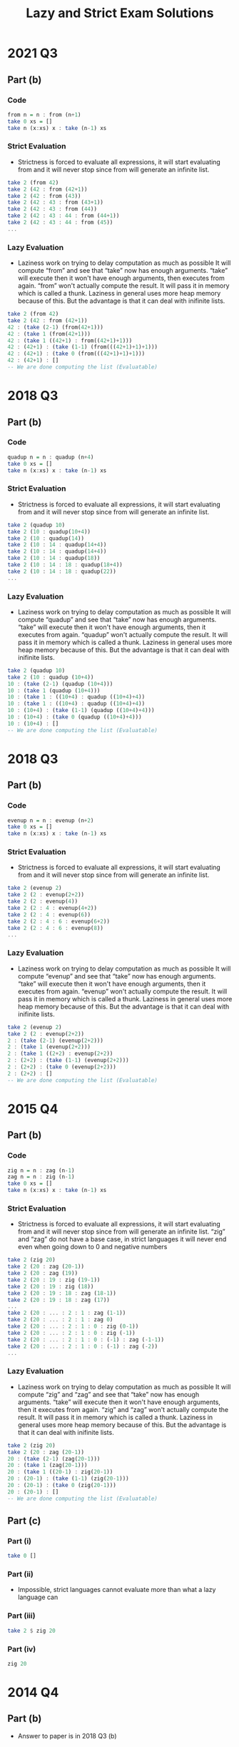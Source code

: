 #+TITLE: Lazy and Strict Exam Solutions
#+AUTHOR: Silent
#+OPTIONS: toc:nil date:nil ':t *:nil -:nil ::nil <:nil ^:til author:nil d:nil
#+LATEX_HEADER: \usepackage[margin=0.85in]{geometry}
* 2021 Q3
** Part (b)
*** Code
#+BEGIN_SRC haskell
from n = n : from (n+1)
take 0 xs = []
take n (x:xs) x : take (n-1) xs
#+END_SRC
*** Strict Evaluation
- Strictness is forced to evaluate all expressions, it will start
  evaluating from and it will never stop since from will generate
  an infinite list.
#+BEGIN_SRC haskell
take 2 (from 42)
take 2 (42 : from (42+1))
take 2 (42 : from (43))
take 2 (42 : 43 : from (43+1))
take 2 (42 : 43 : from (44))
take 2 (42 : 43 : 44 : from (44+1))
take 2 (42 : 43 : 44 : from (45))
...
#+END_SRC
*** Lazy Evaluation
- Laziness work on trying to delay computation as much as possible
  It will compute "from" and see that "take" now has enough arguments.
  "take" will execute then it won't have enough arguments, then executes from
  again. "from" won't actually compute the result. It will pass it in memory
  which is called a thunk. Laziness in general uses more heap memory because of this.
  But the advantage is that it can deal with inifinite lists.
#+BEGIN_SRC haskell
take 2 (from 42)
take 2 (42 : from (42+1))
42 : (take (2-1) (from(42+1)))
42 : (take 1 (from(42+1)))
42 : (take 1 ((42+1) : from((42+1)+1)))
42 : (42+1) : (take (1-1) (from(((42+1)+1)+1)))
42 : (42+1) : (take 0 (from(((42+1)+1)+1)))
42 : (42+1) : []
-- We are done computing the list (Evaluatable)
#+END_SRC
* 2018 Q3
** Part (b)
*** Code
#+BEGIN_SRC haskell
quadup n = n : quadup (n+4)
take 0 xs = []
take n (x:xs) x : take (n-1) xs
#+END_SRC
*** Strict Evaluation
- Strictness is forced to evaluate all expressions, it will start
  evaluating from and it will never stop since from will generate
  an infinite list.
#+BEGIN_SRC haskell
take 2 (quadup 10)
take 2 (10 : quadup(10+4))
take 2 (10 : quadup(14))
take 2 (10 : 14 : quadup(14+4))
take 2 (10 : 14 : quadup(14+4))
take 2 (10 : 14 : quadup(18))
take 2 (10 : 14 : 18 : quadup(18+4))
take 2 (10 : 14 : 18 : quadup(22))
...
#+END_SRC

*** Lazy Evaluation
- Laziness work on trying to delay computation as much as possible
  It will compute "quadup" and see that "take" now has enough arguments.
  "take" will execute then it won't have enough arguments, then it executes from
  again. "quadup" won't actually compute the result. It will pass it in memory
  which is called a thunk. Laziness in general uses more heap memory because of this.
  But the advantage is that it can deal with inifinite lists.
#+BEGIN_SRC haskell
take 2 (quadup 10)
take 2 (10 : quadup (10+4))
10 : (take (2-1) (quadup (10+4)))
10 : (take 1 (quadup (10+4)))
10 : (take 1 : ((10+4) : quadup ((10+4)+4))
10 : (take 1 : ((10+4) : quadup ((10+4)+4))
10 : (10+4) : (take (1-1) (quadup ((10+4)+4)))
10 : (10+4) : (take 0 (quadup ((10+4)+4)))
10 : (10+4) : []
-- We are done computing the list (Evaluatable)
#+END_SRC
\newpage
* 2018 Q3
** Part (b)
*** Code
#+BEGIN_SRC haskell
evenup n = n : evenup (n+2)
take 0 xs = []
take n (x:xs) x : take (n-1) xs
#+END_SRC
*** Strict Evaluation
- Strictness is forced to evaluate all expressions, it will start
  evaluating from and it will never stop since from will generate
  an infinite list.
#+BEGIN_SRC haskell
take 2 (evenup 2)
take 2 (2 : evenup(2+2))
take 2 (2 : evenup(4))
take 2 (2 : 4 : evenup(4+2))
take 2 (2 : 4 : evenup(6))
take 2 (2 : 4 : 6 : evenup(6+2))
take 2 (2 : 4 : 6 : evenup(8))
...
#+END_SRC
*** Lazy Evaluation
- Laziness work on trying to delay computation as much as possible
  It will compute "evenup" and see that "take" now has enough arguments.
  "take" will execute then it won't have enough arguments, then it executes from
  again. "evenup" won't actually compute the result. It will pass it in memory
  which is called a thunk. Laziness in general uses more heap memory because of this.
  But the advantage is that it can deal with inifinite lists.
#+BEGIN_SRC haskell
take 2 (evenup 2)
take 2 (2 : evenup(2+2))
2 : (take (2-1) (evenup(2+2)))
2 : (take 1 (evenup(2+2)))
2 : (take 1 ((2+2) : evenup(2+2))
2 : (2+2) : (take (1-1) (evenup(2+2)))
2 : (2+2) : (take 0 (evenup(2+2)))
2 : (2+2) : []
-- We are done computing the list (Evaluatable)
#+END_SRC
* 2015 Q4
** Part (b)
*** Code
#+BEGIN_SRC haskell
zig n = n : zag (n-1)
zag n = n : zig (n-1)
take 0 xs = []
take n (x:xs) x : take (n-1) xs
#+END_SRC
*** Strict Evaluation
- Strictness is forced to evaluate all expressions, it will start
  evaluating from and it will never stop since from will generate
  an infinite list. "zig" and "zag" do not have a base case, in strict
  languages it will never end even when going down to 0 and negative
  numbers
#+BEGIN_SRC haskell
take 2 (zig 20)
take 2 (20 : zag (20-1))
take 2 (20 : zag (19))
take 2 (20 : 19 : zig (19-1))
take 2 (20 : 19 : zig (18))
take 2 (20 : 19 : 18 : zag (18-1))
take 2 (20 : 19 : 18 : zag (17))
...
take 2 (20 : ... : 2 : 1 : zag (1-1))
take 2 (20 : ... : 2 : 1 : zag 0)
take 2 (20 : ... : 2 : 1 : 0 : zig (0-1))
take 2 (20 : ... : 2 : 1 : 0 : zig (-1))
take 2 (20 : ... : 2 : 1 : 0 : (-1) : zag (-1-1))
take 2 (20 : ... : 2 : 1 : 0 : (-1) : zag (-2))
...
#+END_SRC
*** Lazy Evaluation
- Laziness work on trying to delay computation as much as possible
  It will compute "zig" and "zag" and see that "take" now has enough arguments.
  "take" will execute then it won't have enough arguments, then it executes from
  again. "zig" and "zag" won't actually compute the result. It will pass it in memory
  which is called a thunk. Laziness in general uses more heap memory because of this.
  But the advantage is that it can deal with inifinite lists.
#+BEGIN_SRC haskell
take 2 (zig 20)
take 2 (20 : zag (20-1))
20 : (take (2-1) (zag(20-1)))
20 : (take 1 (zag(20-1)))
20 : (take 1 ((20-1) : zig(20-1))
20 : (20-1) : (take (1-1) (zig(20-1)))
20 : (20-1) : (take 0 (zig(20-1)))
20 : (20-1) : []
-- We are done computing the list (Evaluatable)
#+END_SRC
** Part (c)
*** Part (i)
#+BEGIN_SRC haskell
take 0 []
#+END_SRC
*** Part (ii)
- Impossible, strict languages cannot evaluate more than
  what a lazy language can
*** Part (iii)
#+BEGIN_SRC haskell
take 2 $ zig 20
#+END_SRC
*** Part (iv)
#+BEGIN_SRC haskell
zig 20
#+END_SRC
* 2014 Q4
** Part (b)
- Answer to paper is in 2018 Q3 (b)
** Part (c)
*** Part (i)
#+BEGIN_SRC haskell
evenup 2
#+END_SRC
*** Part (ii)
- Impossible, strict languages cannot evaluate more than
  what a lazy language can
*** Part (iii)
#+BEGIN_SRC haskell
take 2 $ evenup 2
#+END_SRC
*** Part (iv)
#+BEGIN_SRC haskell
take 0 []
#+END_SRC
* 2013 Q4
** Part (b)
*** Code
#+BEGIN_SRC haskell
down n = n : down (n-1)
take 0 xs = []
take n (x:xs) x : take (n-1) xs
#+END_SRC
\newpage
*** Strict Evaluation
- Strictness is forced to evaluate all expressions, it will start
  evaluating from and it will never stop since from will generate
  an infinite list. "down" will keep decrementing even past 0 and onto
  the negative numbers. There is no base case causing it to stop executing
  so a Strict language will continue executing down
#+BEGIN_SRC haskell
take 2 (down 42)
take 2 (42 : down (42-1))
take 2 (42 : down (41))
take 2 (42 : 41 : down (41-1))
take 2 (42 : 41 : down (40))
take 2 (42 : 41 : 40 : down (40-1))
take 2 (42 : 41 : 40 : down (39))
...
take 2 (42 : ... : 2 : 1 : down (1-1))
take 2 (42 : ... : 2 : 1 : down 0)
take 2 (42 : ... : 2 : 1 : 0 : down (0-1))
take 2 (42 : ... : 2 : 1 : 0 : down (-1))
take 2 (42 : ... : 2 : 1 : 0 : (-1) : down (-1-1))
take 2 (42 : ... : 2 : 1 : 0 : (-1) : down (-2))
...
#+END_SRC
*** Lazy Evaluation
- Laziness work on trying to delay computation as much as possible
  It will compute "down" and see that "take" now has enough arguments.
  "take" will execute then it won't have enough arguments, then it executes from
  again. "down" won't actually compute the result. It will pass it in memory
  which is called a thunk. Laziness in general uses more heap memory because of this.
  But the advantage is that it can deal with inifinite lists.
#+BEGIN_SRC haskell
take 2 (down 42)
take 2 (42 : zag (42-1))
42 : (take (2-1) (zag(42-1)))
42 : (take 1 (zag(42-1)))
42 : (take 1 ((42-1) : zig((42-1)-1))
42 : (42-1) : (take (1-1) (zig((42-1)-1)))
42 : (42-1) : (take 0 (zig((42-1)-1)))
42 : (42-1) : []
-- We are done computing the list (Evaluatable)
#+END_SRC
** Part (c)
*** Part (i)
#+BEGIN_SRC haskell
take 0 []
#+END_SRC
*** Part (ii)
- Impossible, strict languages cannot evaluate more than
  what a lazy language can
*** Part (iii)
#+BEGIN_SRC haskell
take 2 $ down 2
#+END_SRC
*** Part (iv)
#+BEGIN_SRC haskell
down 42
#+END_SRC
* 2012 Q1
** Part (d)
*** Code
#+BEGIN_SRC haskell
up n = n : up (n+1)
get 0 xs = []
get 1 xs = []
get n [] = []
get n (x:xs) = x : get (n-2) xs
#+END_SRC
*** Strict Evaluation
- Strictness is forced to evaluate all expressions, it will start
  evaluating from and it will never stop since from will generate
  an infinite list.
#+BEGIN_SRC haskell
take 2 (up 42)
take 2 (42 : up (42+1))
take 2 (42 : up (43))
take 2 (42 : 43 : up (43+1))
take 2 (42 : 43 : up (44))
take 2 (42 : 43 : 44 : up (44+1))
take 2 (42 : 43 : 44 : up (45))
...
#+END_SRC
*** Lazy Evaluation
- Laziness work on trying to delay computation as much as possible
  It will compute "up" and see that "get" now has enough arguments.
  "get" will execute then it won't have enough arguments, then it executes from
  again. "up" won't actually compute the result. It will pass it in memory
  which is called a thunk. Laziness in general uses more heap memory because of this.
  But the advantage is that it can deal with inifinite lists.
#+BEGIN_SRC haskell
get 4 (up 42)
get 4 (42 : up (42+))
42 : (get (4-2) (up(42+1)))
42 : (get 2 (up(42+1)))
42 : (get 2 ((42+1) : up((42+1)+1))
42 : (42+1) : (get (2-2) (up((42+1)+1)))
42 : (42+1) : (get 0 (up((42+1)+1)))
42 : (42+1) : []
-- We are done computing the list (Evaluatable)
#+END_SRC
** Part (e)
*** Part (i)
#+BEGIN_SRC haskell
get 0 []
#+END_SRC
*** Part (ii)
- Impossible, strict languages cannot evaluate more than
  what a lazy language can
*** Part (iii)
#+BEGIN_SRC haskell
get 4 $ up 42
#+END_SRC
*** Part (iv)
#+BEGIN_SRC haskell
up 42
#+END_SRC
